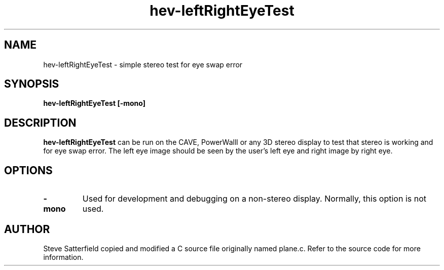 .\" This is a comment
.\" The extra parameters on .TH show up in the headers
.TH hev-leftRightEyeTest 1 "January 2015" "NIST/ACMD/HPCVG" "HEV"

.SH NAME

hev-leftRightEyeTest - simple stereo test for eye swap error

.SH SYNOPSIS

\fBhev-leftRightEyeTest [-mono]\fR 

.SH DESCRIPTION

\fBhev-leftRightEyeTest\fR can be run on the CAVE, PowerWalll or any 3D stereo
display to test that stereo is working and for eye swap error. The
left eye image should be seen by the user's left eye and right image
by right eye.


.SH OPTIONS
.TP
.B
-mono
Used for development and debugging on a non-stereo display. Normally, this
option is not used.

.SH AUTHOR
Steve Satterfield copied and modified a C source file originally named plane.c.
Refer to the source code for more information.

